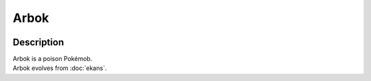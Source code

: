 .. arbok:

Arbok
------

.. image:: ../../_images/pokemobs/gen_1/entity_icon/textures/arbok.png
    :width: 400
    :alt: Arbok
.. image:: ../../_images/pokemobs/gen_1/entity_icon/textures/arboks.png
    :width: 400
    :alt: Arbok


Description
============
| Arbok is a poison Pokémob.
| Arbok evolves from :doc:`ekans`.